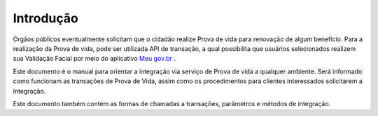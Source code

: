 Introdução
============

Orgãos públicos eventualmente solicitam que o cidadão realize Prova de vida para renovação de algum benefício. Para a realização da Prova de vida, pode ser utilizada API de transação, a qual possibilita que usuários selecionados realizem sua Validação Facial por meio do aplicativo `Meu gov.br`_ |site externo|.

Este documento é o manual para orientar a integração via serviço de Prova de vida a qualquer ambiente. Será informado como funcionam as transações de Prova de Vida, assim como os procedimentos para clientes interessados solicitarem a integração.

Este documento também contém as formas de chamadas a transações, parâmetros e métodos de integração.

.. _`Meu gov.br`: https://www.gov.br/pt-br/apps/meu-gov.br
.. |site externo| image:: _images/site-ext.gif
